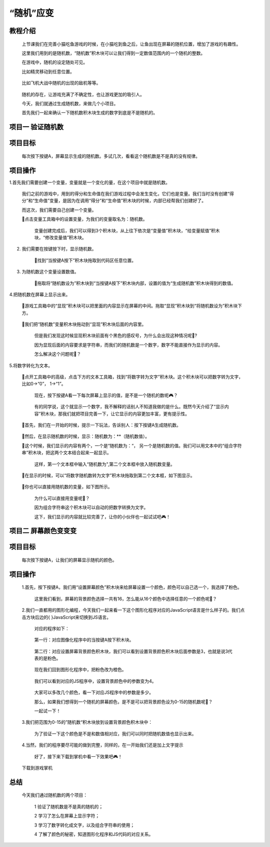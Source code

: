 “随机”应变
===============

教程介绍
---------

    上节课我们在完善小猫吃鱼游戏的时候，在小猫吃到鱼之后，让鱼出现在屏幕的随机位置，增加了游戏的有趣性。

    这里我们用到的是随机数，“随机数”积木块可以让我们得到一定数值范围内的一个随机的整数。

    在游戏中，随机的设定随处可见。

    比如精灵移动到任意位置。
    
        .. image:: images/random1.gif
            :width: 300

    比如飞机大战中随机的出现的敌机等等。

        .. image:: images/random2.gif
            :width: 300

    随机的存在，让游戏充满了不确定性，也让游戏更加的吸引人。

    今天，我们就通过生成随机数，来做几个小项目。
  
    首先我们一起来确认一下随机数积木块生成的数字到底是不是随机的。

项目一 验证随机数
------------------

项目目标
---------

    每次按下按键A，屏幕显示生成的随机数。多试几次，看看这个随机数是不是真的没有规律。

项目操作
---------

1.首先我们需要创建一个变量，变量就是一个变化的量，在这个项目中就是随机数。

    我们之前的游戏中，用到的得分和生命值在我们游戏过程中会发生变化，它们也是变量。我们当时没有创建“得分”和“生命值”变量，是因为在调用“得分”和“生命值”积木块的时候，内部已经帮我们创建好了。

    而这次，我们需要自己创建一个变量。

    📍点击变量工具箱中的设置变量，为我们的变量取名为：随机数。

     变量创建完成后，我们可以得到3个积木块，从上往下依次是“变量值”积木块，“给变量赋值”积木块，“修改变量值”积木块。

        .. image:: images/random3.png
            :width: 400

2. 我们需要在按键按下时，显示随机数。

    📍找到“当按键A按下”积木块拖取到代码区任意位置。

        .. image:: images/random4.png
            :width: 400

3. 为随机数这个变量设置数值。

    📍拖取将“随机数设为”积木块到“当按键A按下”积木块内部，设置的值为“生成随机数”积木块得到的数值。

        .. image:: images/random5.png
            :width: 500

4.把随机数在屏幕上显示出来。
 
    📍游戏工具箱中的“显现”积木块可以把里面的内容显示在屏幕的中间。拖取“显现”积木块到“将随机数设为”积木块下方。

        .. image:: images/random6.png
            :width: 400

    📍我们把“随机数”变量积木块拖动到“显现”积木块后面的内容里。

        .. image:: images/random7.png
            :width: 500

     但是我们发现这时候显现积木块前面有个黑色的感叹号，为什么会出现这种情况呢🤔?

     因为显现后面的内容要求是字符串，而我们的随机数是一个数字，数字不能直接作为显示的内容。

     怎么解决这个问题呢🤔？

5.将数字转化为文本。

    📍点开工具箱中的高级，点击下方的文本工具箱，找到“将数字转为文字”积木块。这个积木块可以把数字转为文字，比如0->“0”， 1->“1”。

        .. image:: images/random8.png
            :width: 500

        .. image:: images/random9.png
            :width: 500

     现在，按下按键A看一下每次屏幕上显示的值，是不是一个随机的数呢🎮？

        .. image:: images/random10.gif
            :width: 300

     有的同学说，这个就显示一个数字，我不解释的话别人不知道我做的是什么。既然今天介绍了“显示内容”积木块，那我们就把项目完善一下，让它显示的内容更加丰富，更有提示性。

    📍首先，我们在一开始的时候，提示一下玩法，告诉别人：按下按键A生成随机数。

        .. image:: images/random11.png
            :width: 400

    📍然后，在显示随机数的时候，显示：随机数为：**（随机数值）。

    📍这个时候，我们显示的内容有两个，一个是“随机数为：“， 另一个是随机数的值。我们可以用文本中的“组合字符串”积木块，把这两个文本结合起来一起显示。

        .. image:: images/random12.png
            :width: 500

     这样，第一个文本框中输入“随机数为",第二个文本框中放入随机数变量。

    📍在显示的时候，可以“将数字随机数转为文字”积木块拖取到第二个文本框，如下图显示。

        .. image:: images/random13.png
            :width: 600

    📍你也可以直接用随机数的变量，如下图所示。

        .. image:: images/random15.png
            :width: 600

     为什么可以直接用变量呢🤔？

     因为组合字符串这个积木块可以自动的把数字转换为文字。

     这下，我们显示的内容就比较完善了，让你的小伙伴也一起试试吧🎮！

        .. image:: images/random16.gif
            :width: 300


项目二 屏幕颜色变变变
------------------------

项目目标
---------

    每次按下按键A，让我们的屏幕显示随机的颜色。

项目操作
---------
 
    1.首先，按下按键A，我们用“设置屏幕颜色”积木块来给屏幕设置一个颜色，颜色可以自己选一个，我选择了粉色。

        .. image:: images/random17.png
            :width: 400


     这里我们看到，屏幕的背景颜色选择一共有16，怎么能从16个颜色中选择任意的一个颜色呢🤔？

    2.我们一直都用的图形化编程，今天我们一起来看一下这个图形化程序对应的JavaScript语言是什么样子的。我们点击方块后边的{ }JavaScript来切换到JS语言。

        .. image:: images/random18.png
            :width: 300

     对应的程序如下：

        .. image:: images/random19.png
            :width: 600

     第一行：对应图像化程序中的当按键A按下积木块。

        .. image:: images/random20.webp
            :width: 700

     第二行：对应设置屏幕背景颜色积木块，我们可以看到设置背景颜色积木块后面参数是3，也就是说3代表的是粉色。

        .. image:: images/random21.webp
            :width: 700

     现在我们回到图形化程序中，把粉色改为橙色。

        .. image:: images/random22.png
            :width: 400

     我们可以看到对应的JS程序中，设置背景颜色中的参数变为4。

        .. image:: images/random23.webp
            :width: 700

     大家可以多改几个颜色，看一下对应JS程序中的参数是多少。

     那么，如果我们想得到一个随机的屏幕颜色，是不是可以把背景颜色设为0-15的随机数呢🤔？

     一起试一下！

    3.我们把范围为0-15的”随机数“积木块放到设置背景颜色积木块中：

        .. image:: images/random24.png
            :width: 500

     为了验证一下这个颜色是不是和数值相对应，我们可以同时把随机数值也显示出来。

        .. image:: images/random25.png
            :width: 500

    4.当然，我们的程序要尽可能的做到完整，同样的，在一开始我们还是加上文字提示

        .. image:: images/random26.png
            :width: 500

     好了，接下来下载到掌机中看一下效果吧🎮！

        .. image:: images/random27.gif
            :width: 300

    下载到游戏掌机

        .. image:: images/random28.png
            :width: 400

总结
---------

    今天我们通过随机数的两个项目：

     1 验证了随机数是不是真的随机的；

     2 学习了怎么在屏幕上显示字符；

     3 学习了数字转化成文字，以及组合字符串的使用；

     4 了解了颜色的秘密，知道图形化程序和JS代码的对应关系。























